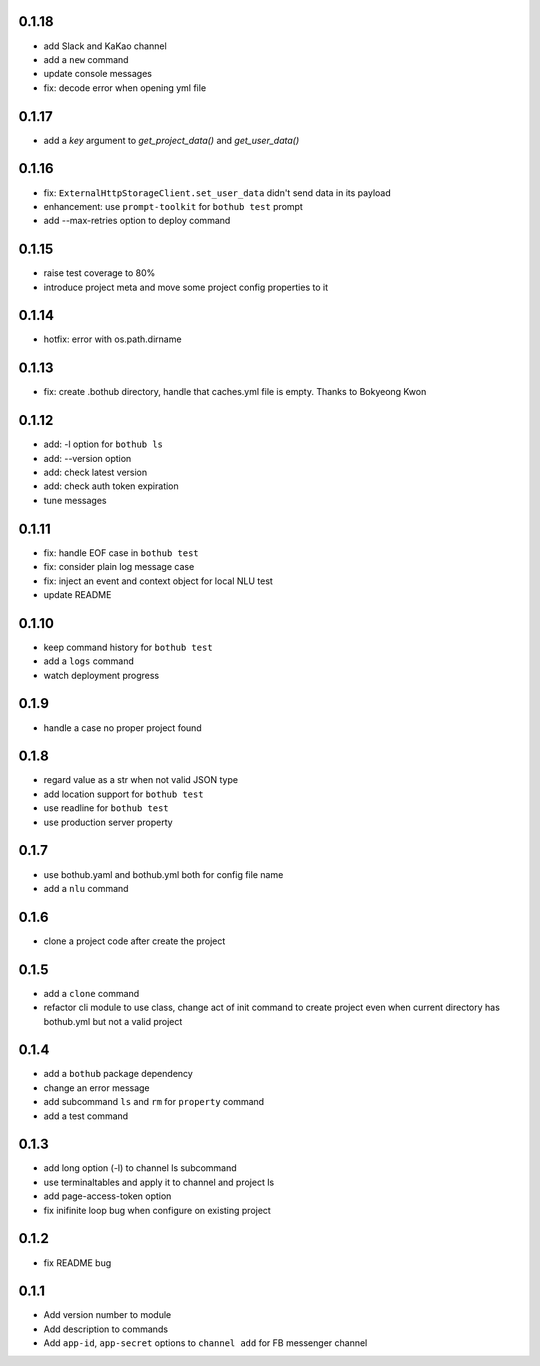 0.1.18
------

* add Slack and KaKao channel
* add a ``new`` command
* update console messages
* fix: decode error when opening yml file


0.1.17
------

* add a `key` argument to `get_project_data()` and `get_user_data()`


0.1.16
------

* fix: ``ExternalHttpStorageClient.set_user_data`` didn't send data in its payload
* enhancement: use ``prompt-toolkit`` for ``bothub test`` prompt
* add --max-retries option to deploy command


0.1.15
------

* raise test coverage to 80%
* introduce project meta and move some project config properties to it


0.1.14
------

* hotfix: error with os.path.dirname


0.1.13
------

* fix: create .bothub directory, handle that caches.yml file is empty. Thanks to Bokyeong Kwon


0.1.12
------

* add: -l option for ``bothub ls``
* add: --version option
* add: check latest version
* add: check auth token expiration
* tune messages


0.1.11
------

* fix: handle EOF case in ``bothub test``
* fix: consider plain log message case
* fix: inject an event and context object for local NLU test
* update README


0.1.10
------

* keep command history for ``bothub test``
* add a ``logs`` command
* watch deployment progress


0.1.9
-----

* handle a case no proper project found


0.1.8
-----

* regard value as a str when not valid JSON type
* add location support for ``bothub test``
* use readline for ``bothub test``
* use production server property


0.1.7
-----

* use bothub.yaml and bothub.yml both for config file name
* add a ``nlu`` command


0.1.6
-----

* clone a project code after create the project


0.1.5
-----

* add a ``clone`` command
* refactor cli module to use class, change act of init command to create project even when current directory has bothub.yml but not a valid project


0.1.4
-----

* add a ``bothub`` package dependency
* change an error message
* add subcommand ``ls`` and ``rm`` for ``property`` command
* add a test command


0.1.3
-----

* add long option (-l) to channel ls subcommand
* use terminaltables and apply it to channel and project ls
* add page-access-token option
* fix inifinite loop bug when configure on existing project


0.1.2
-----

* fix README bug


0.1.1
-----

* Add version number to module
* Add description to commands
* Add ``app-id``, ``app-secret`` options to ``channel add`` for FB messenger channel
